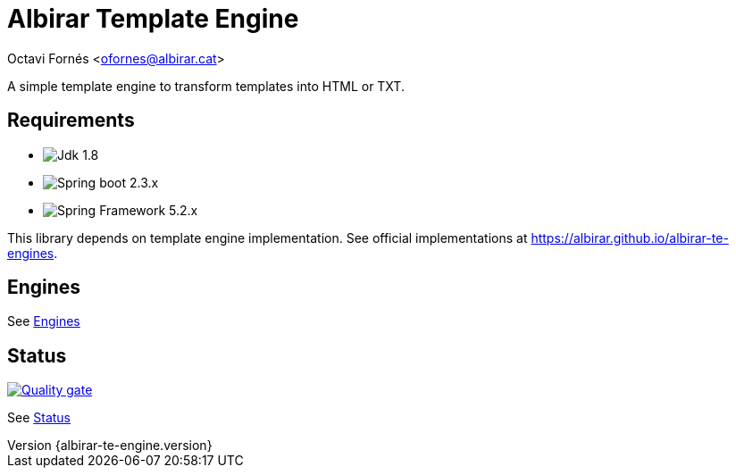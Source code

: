 = Albirar Template Engine

Octavi Fornés <ofornes@albirar.cat>

:doctype: article
:encoding: utf-8
:lang: en
:revnumber: {albirar-te-engine.version}

A simple template engine to transform templates into HTML or TXT.

== Requirements

* image:https://img.shields.io/badge/Jdk-1.8-informational["Jdk 1.8"]
* image:https://img.shields.io/badge/Spring%20Boot-2.3-informational["Spring boot 2.3.x"]
* image:https://img.shields.io/badge/Spring%20Framework-5.2-informational["Spring Framework 5.2.x"]

This library depends on template engine implementation. See official implementations at https://albirar.github.io/albirar-te-engines.

== Engines

See link:engines.html[Engines]

== Status

image:https://sonarcloud.io/api/project_badges/quality_gate?project=albirar_albirar-template-engine["Quality gate", link="https://sonarcloud.io/dashboard?id=albirar_albirar-template-engine"]

See link:status.html[Status]
